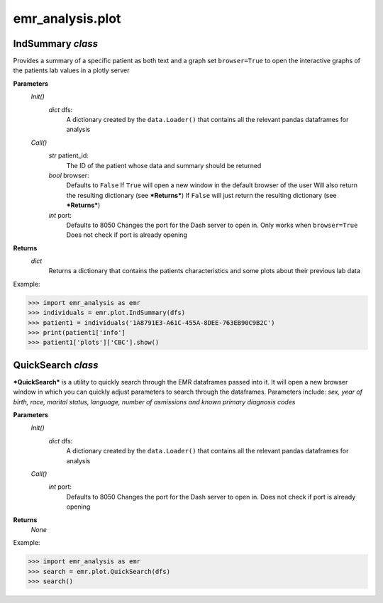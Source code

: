 emr_analysis.plot
=================

.. _IndSummary:

IndSummary *class*
------------------
Provides a summary of a specific patient as both text and a graph
set ``browser=True`` to open the interactive graphs of the patients lab values in a plotly server

**Parameters**
    *Init()*
        *dict* dfs:
            A dictionary created by the ``data.Loader()`` that contains all the relevant pandas dataframes for analysis
    *Call()*
        *str* patient_id:
            The ID of the patient whose data and summary should be returned
        *bool* browser:
            Defaults to ``False``
            If ``True`` will open a new window in the default browser of the user
            Will also return the resulting dictionary (see ***Returns***)
            If ``False`` will just return the resulting dictionary (see ***Returns***)
        *int* port:
            Defaults to 8050
            Changes the port for the Dash server to open in. Only works when ``browser=True``
            Does not check if port is already opening

**Returns**
    *dict*
        Returns a dictionary that contains the patients characteristics and some plots about their previous lab data

Example:

>>> import emr_analysis as emr
>>> individuals = emr.plot.IndSummary(dfs)
>>> patient1 = individuals('1A8791E3-A61C-455A-8DEE-763EB90C9B2C')
>>> print(patient1['info']
>>> patient1['plots']['CBC'].show()

.. _QuickSearch:

QuickSearch *class*
-------------------

***QuickSearch*** is a utility to quickly search through the EMR dataframes passed into it.
It will open a new browser window in which you can quickly adjust parameters to search through the dataframes.
Parameters include: *sex, year of birth, race, marital status, language, number of asmissions and known primary diagnosis codes*


**Parameters**
    *Init()*
        *dict* dfs:
            A dictionary created by the ``data.Loader()`` that contains all the relevant pandas dataframes for analysis
    *Call()*
        *int* port:
            Defaults to 8050
            Changes the port for the Dash server to open in.
            Does not check if port is already opening

**Returns**
    *None*

Example:

>>> import emr_analysis as emr
>>> search = emr.plot.QuickSearch(dfs)
>>> search()